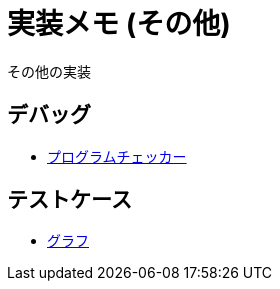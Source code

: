 = 実装メモ (その他)

その他の実装

== デバッグ

* xref:./debug/program-checker.adoc[プログラムチェッカー]

== テストケース

* xref:./testcase/graph.adoc[グラフ]
